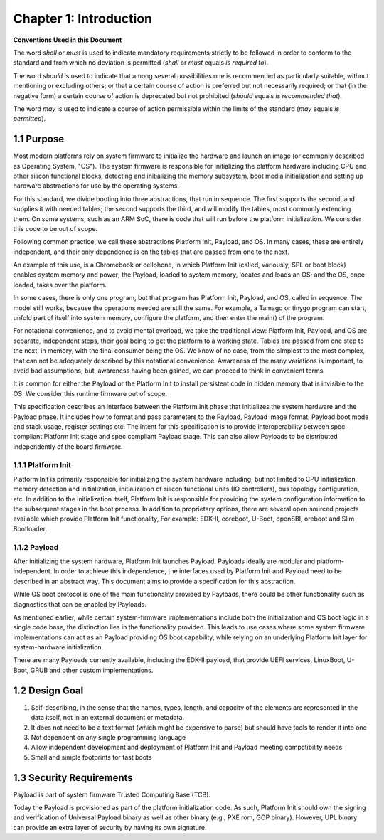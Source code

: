 .. SPDX-License-Identifier: CC-BY-4.0

.. _chapter-introduction:

Chapter 1: Introduction
=======================

**Conventions Used in this Document**

The word *shall* or *must* is used to indicate mandatory requirements strictly
to be followed in order to conform to the standard and from which no deviation
is permitted (*shall* or *must* equals *is required to*).

The word *should* is used to indicate that among several possibilities one is
recommended as particularly suitable, without mentioning or excluding others; or
that a certain course of action is preferred but not necessarily required; or
that (in the negative form) a certain course of action is deprecated but not
prohibited (*should* equals *is recommended that*).

The word *may* is used to indicate a course of action permissible within the
limits of the standard (*may* equals *is permitted*).

1.1 Purpose
-----------

Most modern platforms rely on system firmware to initialize the hardware and
launch an image (or commonly described as Operating System, "OS"). The system
firmware is responsible for initializing the platform hardware including CPU and
other silicon functional blocks, detecting and initializing the memory
subsystem, boot media initialization and setting up hardware abstractions for
use by the operating systems.

For this standard, we divide booting into three abstractions, that run in
sequence. The first supports the second, and supplies it with needed tables;
the second supports the third, and will modify the tables, most commonly
extending them. On some systems, such as an ARM SoC, there is code that will
run before the platform initialization. We consider this code to be out of
scope.

Following common practice, we call these abstractions Platform Init, Payload,
and OS. In many cases, these are entirely independent, and their only
dependence is on the tables that are passed from one to the next.

An example of this use, is a Chromebook or cellphone, in which Platform Init
(called, variously, SPL or boot block) enables system memory and power; the
Payload, loaded to system memory, locates and loads an OS; and the OS,
once loaded, takes over the platform.

In some cases, there is only one program, but that program has Platform Init, 
Payload, and OS, called in sequence. The model still works, because the
operations needed are still the same. For example, a Tamago or tinygo program
can start, unfold part of itself into system memory, configure the platform,
and then enter the main() of the program.

For notational convenience, and to avoid mental overload, we take the
traditional view: Platform Init, Payload, and OS are separate, independent
steps, their goal being to get the platform to a working state. Tables are
passed from one step to the next, in memory, with the final consumer being the
OS. We know of no case, from the simplest to the most complex, that can not
be adequately described by this notational convenience. Awareness of the many
variations is important, to avoid bad assumptions; but, awareness having been
gained, we can proceed to think in convenient terms.

It is common for either the Payload or the Platform Init to install persistent
code in hidden memory that is invisible to the OS. We consider this runtime
firmware out of scope.

This specification describes an interface between the Platform Init phase that
initializes the system hardware and the Payload phase. It includes how to format
and pass parameters to the Payload, Payload image format, Payload boot mode and
stack usage, register settings etc. The intent for this specification is to
provide interoperability between spec-compliant Platform Init stage and spec
compliant Payload stage. This can also allow Payloads to be distributed
independently of the board firmware.

.. figure:: _images/upl-bootflow.png
    :align: center
    :alt: Universal Payload bootflow from Platfrom Init to OS
    :figclass: align-center

1.1.1 Platform Init
~~~~~~~~~~~~~~~~~~~

Platform Init is primarily responsible for initializing the system hardware
including, but not limited to CPU initialization, memory detection and
initialization, initialization of silicon functional units (IO controllers), bus
topology configuration, etc. In addition to the initialization itself, Platform
Init is responsible for providing the system configuration information to the
subsequent stages in the boot process. In addition to proprietary options, there
are several open sourced projects available which provide Platform Init
functionality, For example: EDK-II, coreboot, U-Boot, openSBI, oreboot and Slim
Bootloader.

1.1.2 Payload
~~~~~~~~~~~~~

After initializing the system hardware, Platform Init launches Payload. Payloads
ideally are modular and platform-independent. In order to achieve this
independence, the interfaces used by Platform Init and Payload need to be
described in an abstract way. This document aims to provide a specification for
this abstraction.

While OS boot protocol is one of the main functionality provided by Payloads,
there could be other functionality such as diagnostics that can be enabled by
Payloads.

As mentioned earlier, while certain system-firmware implementations include both
the initialization and OS boot logic in a single code base, the distinction
lies in the functionality provided. This leads to use cases where some system
firmware implementations can act as an Payload providing OS boot capability,
while relying on an underlying Platform Init layer for system-hardware
initialization.

There are many Payloads currently available, including the EDK-II payload, that
provide UEFI services, LinuxBoot, U-Boot, GRUB and other custom implementations.


1.2 Design Goal
---------------

#. Self-describing, in the sense that the names, types, length, and capacity of
   the elements are represented in the data itself, not in an external document
   or metadata.
#. It does not need to be a text format (which might be expensive to parse) but
   should have tools to render it into one
#. Not dependent on any single programming language
#. Allow independent development and deployment of Platform Init and Payload
   meeting compatibility needs
#. Small and simple footprints for fast boots


1.3 Security Requirements
-------------------------

Payload is part of system firmware Trusted Computing Base (TCB).

Today the Payload is provisioned as part of the platform initialization code. As
such, Platform Init should own the signing and verification of Universal Payload
binary as well as other binary (e.g., PXE rom, GOP binary). However, UPL binary
can provide an extra layer of security by having its own signature.
